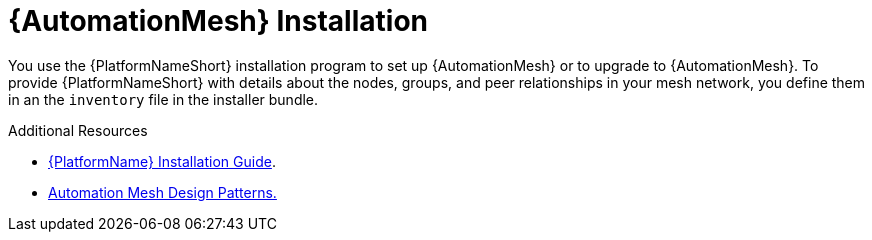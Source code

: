 [id="install-mesh_{context}"]

= {AutomationMesh} Installation

You use the {PlatformNameShort} installation program to set up {AutomationMesh} or to upgrade to {AutomationMesh}.
To provide {PlatformNameShort} with details about the nodes, groups, and peer relationships in your mesh network, you define them in an the `inventory` file in the installer bundle.

[role="_additional-resources"]
.Additional Resources
* link:https://access.redhat.com/documentation/en-us/red_hat_ansible_automation_platform/{PlatformVers}/html/red_hat_ansible_automation_platform_installation_guide/index[{PlatformName} Installation Guide].
* <<design-patterns, Automation Mesh Design Patterns.>>
